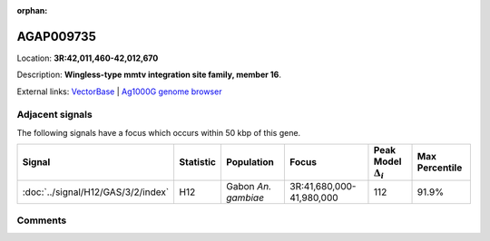 :orphan:



AGAP009735
==========

Location: **3R:42,011,460-42,012,670**



Description: **Wingless-type mmtv integration site family, member 16**.

External links:
`VectorBase <https://www.vectorbase.org/Anopheles_gambiae/Gene/Summary?g=AGAP009735>`_ |
`Ag1000G genome browser <https://www.malariagen.net/apps/ag1000g/phase1-AR3/index.html?genome_region=3R:42011460-42012670#genomebrowser>`_



Adjacent signals
----------------

The following signals have a focus which occurs within 50 kbp of this gene.

.. cssclass:: table-hover
.. list-table::
    :widths: auto
    :header-rows: 1

    * - Signal
      - Statistic
      - Population
      - Focus
      - Peak Model :math:`\Delta_{i}`
      - Max Percentile
    * - :doc:`../signal/H12/GAS/3/2/index`
      - H12
      - Gabon *An. gambiae*
      - 3R:41,680,000-41,980,000
      - 112
      - 91.9%
    




Comments
--------


.. raw:: html

    <div id="disqus_thread"></div>
    <script>
    
    var disqus_config = function () {
        this.page.identifier = '/gene/AGAP009735';
    };
    
    (function() { // DON'T EDIT BELOW THIS LINE
    var d = document, s = d.createElement('script');
    s.src = 'https://agam-selection-atlas.disqus.com/embed.js';
    s.setAttribute('data-timestamp', +new Date());
    (d.head || d.body).appendChild(s);
    })();
    </script>
    <noscript>Please enable JavaScript to view the <a href="https://disqus.com/?ref_noscript">comments.</a></noscript>


